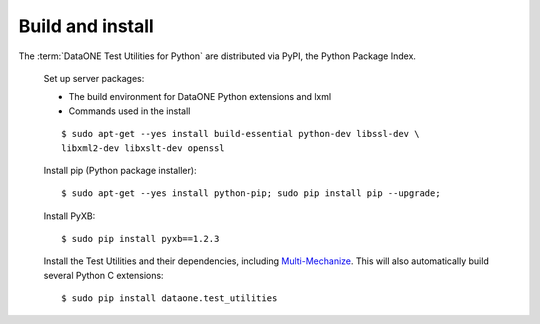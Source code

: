 Build and install
=================

The :term:`DataONE Test Utilities for Python` are distributed via PyPI, the
Python Package Index.

  Set up server packages:

  * The build environment for DataONE Python extensions and lxml
  * Commands used in the install

  ::

    $ sudo apt-get --yes install build-essential python-dev libssl-dev \
    libxml2-dev libxslt-dev openssl

  Install pip (Python package installer)::

    $ sudo apt-get --yes install python-pip; sudo pip install pip --upgrade;

  Install PyXB::

    $ sudo pip install pyxb==1.2.3

  Install the Test Utilities and their dependencies, including
  `Multi-Mechanize`_. This will also automatically build several Python C
  extensions::

    $ sudo pip install dataone.test_utilities


.. _`Multi-Mechanize`: http://multimechanize.com
